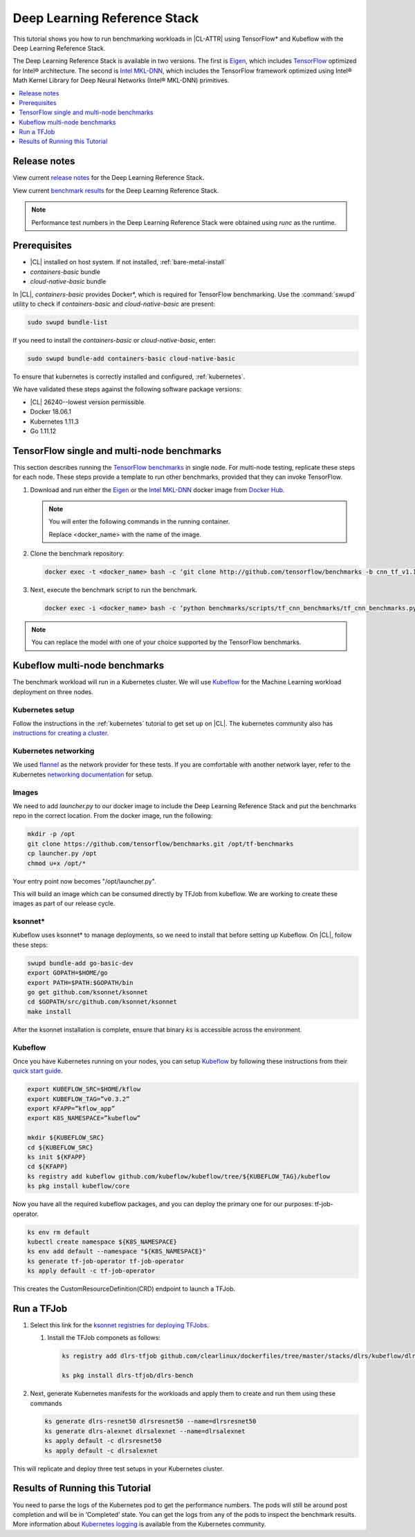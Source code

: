 .. _dlrs:

Deep Learning Reference Stack
#############################

This tutorial shows you how to run benchmarking workloads in |CL-ATTR| using
TensorFlow\* and Kubeflow with the Deep Learning Reference Stack.

The Deep Learning Reference Stack is available in two versions.
The first is `Eigen`_, which includes `TensorFlow`_ optimized for Intel®
architecture. The second is `Intel MKL-DNN`_, which includes the TensorFlow
framework optimized using Intel® Math Kernel Library for Deep Neural
Networks (Intel® MKL-DNN) primitives.

.. contents:: :local:
   :depth: 1

Release notes
=============

View current `release notes`_ for the Deep Learning Reference Stack.

View current `benchmark results`_ for the Deep Learning Reference Stack.

.. note::

   Performance test numbers in the Deep Learning Reference Stack were obtained using `runc` as the runtime.

Prerequisites
=============

* |CL| installed on host system. If not installed, :ref:`bare-metal-install`
* `containers-basic` bundle
* `cloud-native-basic` bundle

In |CL|, `containers-basic` provides Docker\*, which is required for
TensorFlow benchmarking. Use the :command:`swupd` utility to check if
`containers-basic` and `cloud-native-basic` are present:

.. code-block:: bash

   sudo swupd bundle-list

If you need to install the `containers-basic` or `cloud-native-basic`, enter:

.. code-block:: bash

   sudo swupd bundle-add containers-basic cloud-native-basic

To ensure that kubernetes is correctly installed and configured,
:ref:`kubernetes`.

We have validated these steps against the following software package
versions:

* |CL| 26240--lowest version permissible.
* Docker 18.06.1
* Kubernetes 1.11.3
* Go 1.11.12

TensorFlow single and multi-node benchmarks
============================================

This section describes running the `TensorFlow benchmarks`_ in single node.
For multi-node testing, replicate these steps for each node. These steps
provide a template to run other benchmarks, provided that they can invoke
TensorFlow.

#. Download and run either the `Eigen`_ or the `Intel MKL-DNN`_ docker image
   from `Docker Hub`_.

   .. note::

      You will enter the following commands in the running container.

      Replace <docker_name> with the name of the image.

#. Clone the benchmark repository:

   .. code-block:: bash

      docker exec -t <docker_name> bash -c ‘git clone http://github.com/tensorflow/benchmarks -b cnn_tf_v1.12_compatible’

#. Next, execute the benchmark script to run the benchmark.

   .. code-block:: bash

      docker exec -i <docker_name> bash -c ‘python benchmarks/scripts/tf_cnn_benchmarks/tf_cnn_benchmarks.py --device=cpu --model=resnet50 --data_format=NHWC ’.

.. note::

   You can replace the model with one of your choice supported by the
   TensorFlow benchmarks.

Kubeflow multi-node benchmarks
==============================

The benchmark workload will run in a Kubernetes cluster. We will use
`Kubeflow`_ for the Machine Learning workload deployment on three nodes.

Kubernetes setup
****************

Follow the instructions in the :ref:`kubernetes` tutorial to get set up on
|CL|. The kubernetes community also has
`instructions for creating a cluster`_.

Kubernetes networking
*********************

We used `flannel`_ as the network provider for these tests. If you are
comfortable with another network layer, refer to the Kubernetes
`networking documentation`_ for setup.

Images
******

We need to add `launcher.py` to our docker image to include the Deep
Learning Reference Stack and put the benchmarks repo in the correct
location. From the docker image, run the following:

.. code-block:: bash

   mkdir -p /opt
   git clone https://github.com/tensorflow/benchmarks.git /opt/tf-benchmarks
   cp launcher.py /opt
   chmod u+x /opt/*

Your entry point now becomes "/opt/launcher.py".

This will build an image which can be consumed directly by TFJob from
kubeflow. We are working to create these images as part of our release
cycle.

ksonnet\*
*********

Kubeflow uses ksonnet* to manage deployments, so we need to install that before setting up Kubeflow. On |CL|, follow these steps:

.. code-block:: bash

   swupd bundle-add go-basic-dev
   export GOPATH=$HOME/go
   export PATH=$PATH:$GOPATH/bin
   go get github.com/ksonnet/ksonnet
   cd $GOPATH/src/github.com/ksonnet/ksonnet
   make install

After the ksonnet installation is complete, ensure that binary `ks` is
accessible across the environment.

Kubeflow
********

Once you have Kubernetes running on your nodes, you can setup `Kubeflow`_ by
following these instructions from their `quick start guide`_.

.. code-block:: bash

   export KUBEFLOW_SRC=$HOME/kflow
   export KUBEFLOW_TAG=”v0.3.2”
   export KFAPP=”kflow_app”
   export K8S_NAMESPACE=”kubeflow”

   mkdir ${KUBEFLOW_SRC}
   cd ${KUBEFLOW_SRC}
   ks init ${KFAPP}
   cd ${KFAPP}
   ks registry add kubeflow github.com/kubeflow/kubeflow/tree/${KUBEFLOW_TAG}/kubeflow
   ks pkg install kubeflow/core

Now you have all the required kubeflow packages, and you can deploy the primary one for our purposes: tf-job-operator.

.. code-block:: bash

   ks env rm default
   kubectl create namespace ${K8S_NAMESPACE}
   ks env add default --namespace "${K8S_NAMESPACE}"
   ks generate tf-job-operator tf-job-operator
   ks apply default -c tf-job-operator

This creates the CustomResourceDefinition(CRD) endpoint to launch a TFJob.

Run a TFJob
===========

#. Select this link for the `ksonnet registries for deploying TFJobs`_.

   #. Install the TFJob componets as follows:

      .. code-block:: bash

         ks registry add dlrs-tfjob github.com/clearlinux/dockerfiles/tree/master/stacks/dlrs/kubeflow/dlrs-tfjob

         ks pkg install dlrs-tfjob/dlrs-bench

#. Next, generate Kubernetes manifests for the workloads and apply them to
   create and run them using these commands

   .. code-block:: bash

      ks generate dlrs-resnet50 dlrsresnet50 --name=dlrsresnet50
      ks generate dlrs-alexnet dlrsalexnet --name=dlrsalexnet
      ks apply default -c dlrsresnet50
      ks apply default -c dlrsalexnet

This will replicate and deploy three test setups in your Kubernetes cluster.

Results of Running this Tutorial
================================
You need to parse the logs of the Kubernetes pod to get the performance
numbers. The pods will still be around post completion and will be in
‘Completed’ state. You can get the logs from any of the pods to inspect the
benchmark results. More information about `Kubernetes logging`_ is available from the Kubernetes community.

.. _TensorFlow: https://www.tensorflow.org/
.. _Kubeflow: https://www.kubeflow.org/
.. _Docker Hub: https://hub.docker.com/
.. _TensorFlow benchmarks: https://www.tensorflow.org/guide/performance/benchmarks
.. _instructions for creating a cluster: https://kubernetes.io/docs/setup/independent/create-cluster-kubeadm/
.. _flannel: https://github.com/coreos/flannel
.. _networking documentation: https://kubernetes.io/docs/setup/independent/create-cluster-kubeadm/#pod-network
.. _quick start guide: https://www.kubeflow.org/docs/started/getting-started/

.. _Eigen: https://hub.docker.com/r/clearlinux/stacks-dlrs-oss/
.. _Intel MKL-DNN: https://hub.docker.com/r/clearlinux/stacks-dlrs-mkl/

.. _release notes: https://github.com/clearlinux/dockerfiles/tree/master/stacks/dlrs

.. _ksonnet registries for deploying TFJobs: https://github.com/clearlinux/dockerfiles/tree/master/stacks/dlrs/kubeflow/dlrs-tfjob


.. _Kubernetes logging: https://kubernetes.io/docs/concepts/cluster-administration/logging/

.. _benchmark results: https://clearlinux.org/stacks/deep-learning-reference-stack
